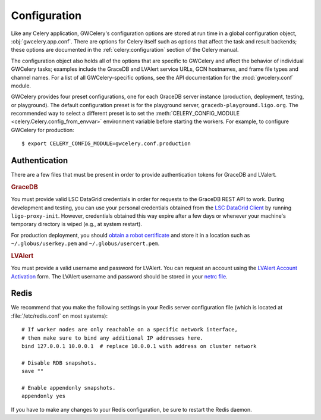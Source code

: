 .. highlight:: shell-session

Configuration
=============

Like any Celery application, GWCelery's configuration options are stored at run
time in a global configuration object, :obj:`gwcelery.app.conf`. There are
options for Celery itself such as options that affect the task and result
backends; these options are documented in the :ref:`celery:configuration`
section of the Celery manual.

The configuration object also holds all of the options that are specific to
GWCelery and affect the behavior of individual GWCelery tasks; examples include
the GraceDB and LVAlert service URLs, GCN hostnames, and frame file types and
channel names. For a list of all GWCelery-specific options, see the
API documentation for the :mod:`gwcelery.conf` module.

GWCelery provides four preset configurations, one for each GraceDB server
instance (production, deployment, testing, or playground). The default
configuration preset is for the playground server,
``gracedb-playground.ligo.org``. The recommended way to select a different
preset is to set the :meth:`CELERY_CONFIG_MODULE
<celery.Celery.config_from_envvar>` environment variable before starting the
workers. For example, to configure GWCelery for production::

    $ export CELERY_CONFIG_MODULE=gwcelery.conf.production

Authentication
--------------

There are a few files that must be present in order to provide authentication
tokens for GraceDB and LValert.

.. rubric:: GraceDB

You must provide valid LSC DataGrid credentials in order for requests to the
GraceDB REST API to work. During development and testing, you can use your
personal credentials obtained from the `LSC DataGrid Client`_ by running
``ligo-proxy-init``. However, credentials obtained this way expire after a few
days or whenever your machine's temporary directory is wiped (e.g., at system
restart).

For production deployment, you should `obtain a robot certificate`_ and store
it in a location such as ``~/.globus/userkey.pem`` and
``~/.globus/usercert.pem``.

.. rubric:: LVAlert

You must provide a valid username and password for LVAlert. You can request an
account using the `LVAlert Account Activation`_ form. The LVAlert username and
password should be stored in your `netrc file`_.

.. _`LSC DataGrid Client`: https://www.lsc-group.phys.uwm.edu/lscdatagrid/doc/installclient.html
.. _`obtain a robot certificate`: https://robots.ligo.org
.. _`LVAlert Account Activation`: https://www.lsc-group.phys.uwm.edu/cgi-bin/jabber-acct.cgi
.. _`netrc file`: https://www.gnu.org/software/inetutils/manual/html_node/The-_002enetrc-file.html

.. _redis-configuration:

Redis
-----

We recommend that you make the following settings in your Redis server
configuration file (which is located at :file:`/etc/redis.conf` on most
systems)::

    # If worker nodes are only reachable on a specific network interface,
    # then make sure to bind any additional IP addresses here.
    bind 127.0.0.1 10.0.0.1  # replace 10.0.0.1 with address on cluster network

    # Disable RDB snapshots.
    save ""

    # Enable appendonly snapshots.
    appendonly yes

If you have to make any changes to your Redis configuration, be sure to restart
the Redis daemon.
